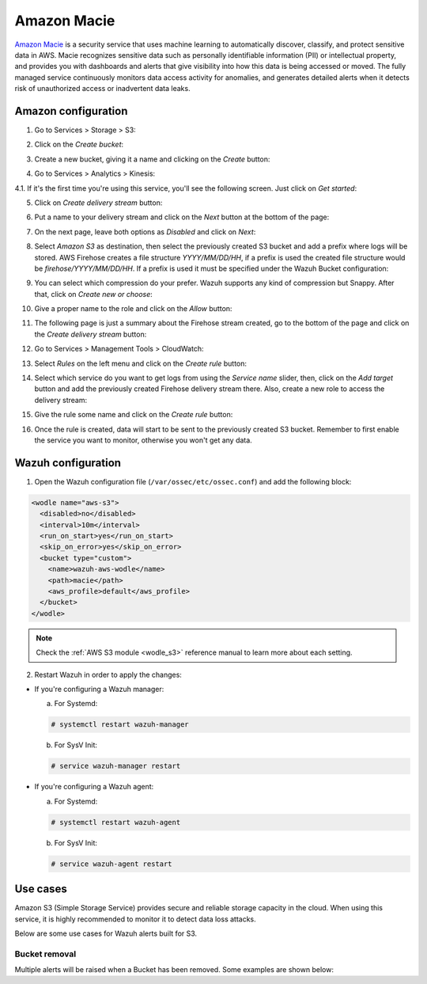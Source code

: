 .. Copyright (C) 2019 Wazuh, Inc.

.. _amazon_macie:

Amazon Macie
============

`Amazon Macie <https://aws.amazon.com/macie/>`_ is a security service that uses machine learning to automatically discover, classify, and protect sensitive data in AWS. Macie recognizes sensitive data such as personally identifiable information (PII) or intellectual property, and provides you with dashboards and alerts that give visibility into how this data is being accessed or moved. The fully managed service continuously monitors data access activity for anomalies, and generates detailed alerts when it detects risk of unauthorized access or inadvertent data leaks.

Amazon configuration
--------------------

1. Go to Services > Storage > S3:

.. thumbnail:: ../../images/aws/aws-create-firehose-1.png
  :align: center
  :width: 100%

2. Click on the *Create bucket*:

.. thumbnail:: ../../images/aws/aws-create-firehose-2.png
  :align: center
  :width: 100%

3. Create a new bucket, giving it a name and clicking on the *Create* button:

.. thumbnail:: ../../images/aws/aws-create-firehose-3.png
  :align: center
  :width: 50%

4. Go to Services > Analytics > Kinesis:

.. thumbnail:: ../../images/aws/aws-create-firehose-4.png
  :align: center
  :width: 100%

4.1. If it's the first time you're using this service, you'll see the following screen. Just click on *Get started*:

.. thumbnail:: ../../images/aws/aws-create-firehose-4.1.png
  :align: center
  :width: 100%

5. Click on *Create delivery stream* button:

.. thumbnail:: ../../images/aws/aws-create-firehose-5.png
  :align: center
  :width: 100%

6. Put a name to your delivery stream and click on the *Next* button at the bottom of the page:

.. thumbnail:: ../../images/aws/aws-create-firehose-6.png
  :align: center
  :width: 100%

7. On the next page, leave both options as *Disabled* and click on *Next*:

.. thumbnail:: ../../images/aws/aws-create-firehose-7.png
  :align: center
  :width: 100%

8. Select *Amazon S3* as destination, then select the previously created S3 bucket and add a prefix where logs will be stored. AWS Firehose creates a file structure *YYYY/MM/DD/HH*, if a prefix is used the created file structure would be *firehose/YYYY/MM/DD/HH*. If a prefix is used it must be specified under the Wazuh Bucket configuration:

.. thumbnail:: ../../images/aws/aws-create-firehose-8.png
  :align: center
  :width: 100%

9. You can select which compression do your prefer. Wazuh supports any kind of compression but Snappy. After that, click on *Create new or choose*:

.. thumbnail:: ../../images/aws/aws-create-firehose-9.png
  :align: center
  :width: 100%

10. Give a proper name to the role and click on the *Allow* button:

.. thumbnail:: ../../images/aws/aws-create-firehose-10.png
  :align: center
  :width: 100%

11. The following page is just a summary about the Firehose stream created, go to the bottom of the page and click on the *Create delivery stream* button:

.. thumbnail:: ../../images/aws/aws-create-firehose-11.png
  :align: center
  :width: 100%

12. Go to Services > Management Tools > CloudWatch:

.. thumbnail:: ../../images/aws/aws-create-firehose-12.png
  :align: center
  :width: 100%

13. Select *Rules* on the left menu and click on the *Create rule* button:

.. thumbnail:: ../../images/aws/aws-create-firehose-13.png
  :align: center
  :width: 100%

14. Select which service do you want to get logs from using the *Service name* slider, then, click on the *Add target* button and add the previously created Firehose delivery stream there. Also, create a new role to access the delivery stream:

.. thumbnail:: ../../images/aws/aws-create-firehose-14.png
  :align: center
  :width: 100%

15. Give the rule some name and click on the *Create rule* button:

.. thumbnail:: ../../images/aws/aws-create-firehose-15.png
  :align: center
  :width: 100%

16. Once the rule is created, data will start to be sent to the previously created S3 bucket. Remember to first enable the service you want to monitor, otherwise you won't get any data.

Wazuh configuration
-------------------

1. Open the Wazuh configuration file (``/var/ossec/etc/ossec.conf``) and add the following block:

.. code-block:: xml

  <wodle name="aws-s3">
    <disabled>no</disabled>
    <interval>10m</interval>
    <run_on_start>yes</run_on_start>
    <skip_on_error>yes</skip_on_error>
    <bucket type="custom">
      <name>wazuh-aws-wodle</name>
      <path>macie</path>
      <aws_profile>default</aws_profile>
    </bucket>
  </wodle>

.. note::
  Check the :ref:`AWS S3 module <wodle_s3>` reference manual to learn more about each setting.

2. Restart Wazuh in order to apply the changes:

* If you're configuring a Wazuh manager:

  a. For Systemd:

  .. code-block:: console

    # systemctl restart wazuh-manager

  b. For SysV Init:

  .. code-block:: console

    # service wazuh-manager restart

* If you're configuring a Wazuh agent:

  a. For Systemd:

  .. code-block:: console

    # systemctl restart wazuh-agent

  b. For SysV Init:

  .. code-block:: console

    # service wazuh-agent restart

Use cases
---------

Amazon S3 (Simple Storage Service) provides secure and reliable storage capacity in the cloud. When using this service, it is highly recommended to monitor it to detect data loss attacks.

Below are some use cases for Wazuh alerts built for S3.

Bucket removal
^^^^^^^^^^^^^^

Multiple alerts will be raised when a Bucket has been removed. Some examples are shown below:

.. thumbnail:: ../../images/aws/aws-s3-1.png
  :align: center
  :width: 100%

.. thumbnail:: ../../images/aws/aws-s3-1.png
  :align: center
  :width: 100%

